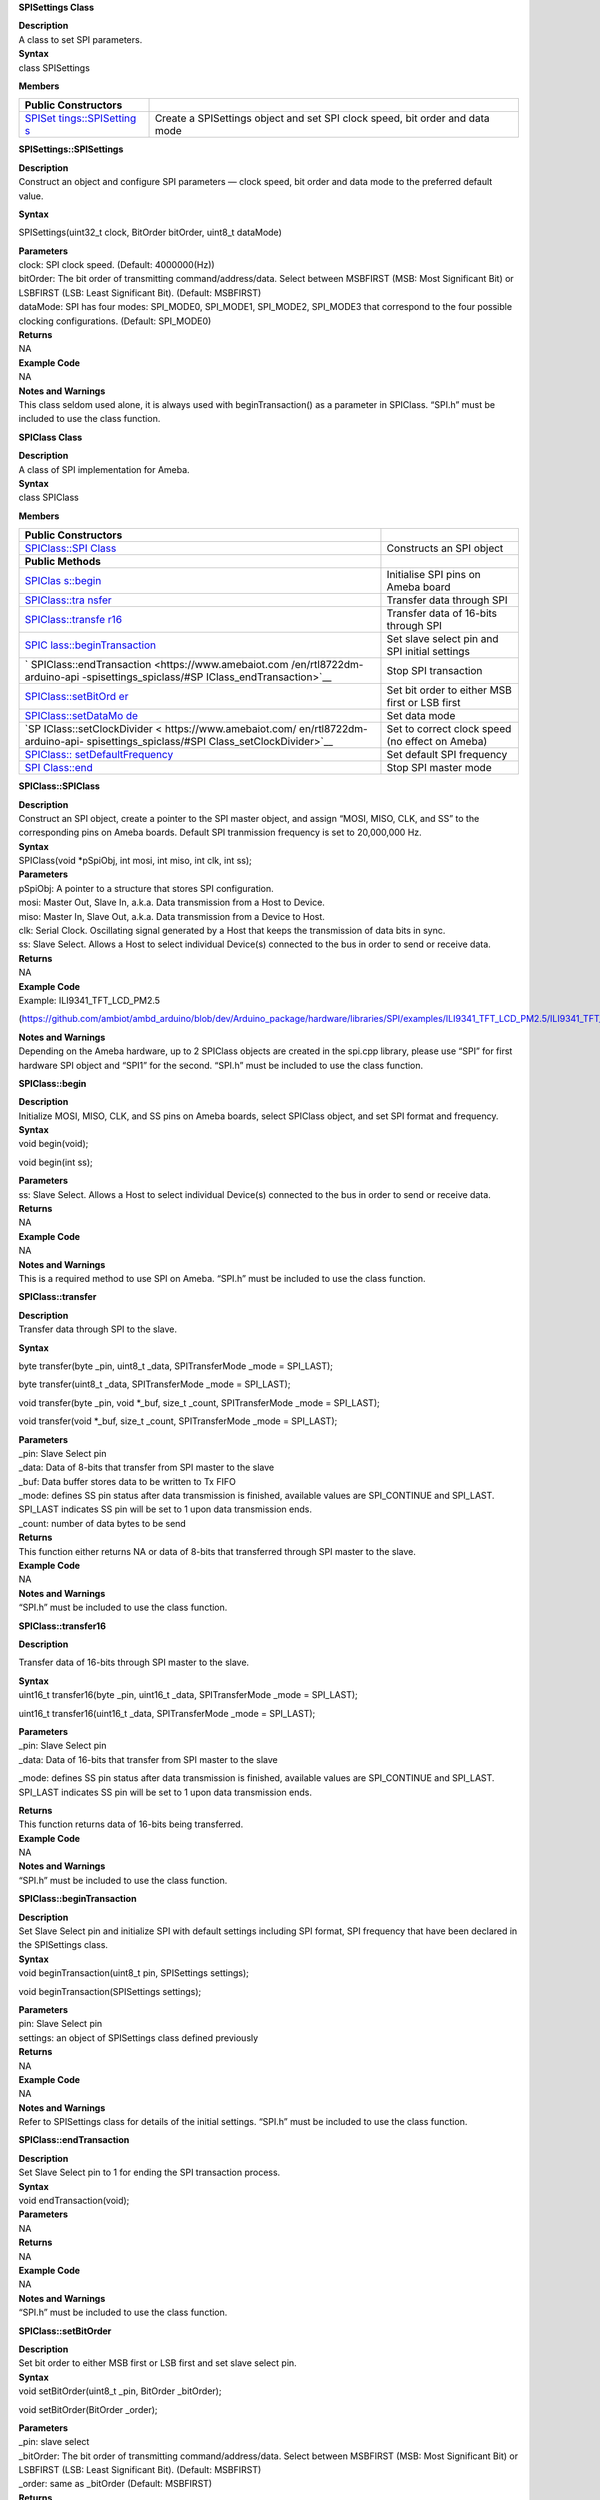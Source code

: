 **SPISettings Class**

| **Description**
| A class to set SPI parameters.

| **Syntax**
| class SPISettings

**Members**

+-------------------+--------------------------------------------------+
| **Public          |                                                  |
| Constructors**    |                                                  |
+===================+==================================================+
| `SPISet           | Create a SPISettings object and set SPI clock    |
| tings::SPISetting | speed, bit order and data mode                   |
| s <https://www.am |                                                  |
| ebaiot.com/en/rtl |                                                  |
| 8722dm-arduino-ap |                                                  |
| i-spisettings_spi |                                                  |
| class/#SPISetting |                                                  |
| s_SPISettings>`__ |                                                  |
+-------------------+--------------------------------------------------+


**SPISettings::SPISettings**

| **Description**
| Construct an object and configure SPI parameters — clock speed, bit
  order and data mode to the preferred default value.

**Syntax**

SPISettings(uint32_t clock, BitOrder bitOrder, uint8_t dataMode)

| **Parameters**
| clock: SPI clock speed. (Default: 4000000(Hz))
| bitOrder: The bit order of transmitting command/address/data. Select
  between MSBFIRST (MSB: Most Significant Bit) or LSBFIRST (LSB: Least
  Significant Bit). (Default: MSBFIRST)
| dataMode: SPI has four modes: SPI_MODE0, SPI_MODE1, SPI_MODE2,
  SPI_MODE3 that correspond to the four possible clocking
  configurations. (Default: SPI_MODE0)

| **Returns**
| NA

| **Example Code**
| NA

| **Notes and Warnings**
| This class seldom used alone, it is always used with
  beginTransaction() as a parameter in SPIClass. “SPI.h” must be
  included to use the class function.


**SPIClass Class**

| **Description**
| A class of SPI implementation for Ameba.

| **Syntax**
| class SPIClass

**Members**

+---------------------------+------------------------------------------+
| **Public Constructors**   |                                          |
+===========================+==========================================+
| `SPIClass::SPI            | Constructs an SPI object                 |
| Class <https://www.amebai |                                          |
| ot.com/en/rtl8722dm-ardui |                                          |
| no-api-spisettings_spicla |                                          |
| ss/#SPIClass_SPIClass>`__ |                                          |
+---------------------------+------------------------------------------+
| **Public Methods**        |                                          |
+---------------------------+------------------------------------------+
| `SPIClas                  | Initialise SPI pins on Ameba board       |
| s::begin <https://www.ame |                                          |
| baiot.com/en/rtl8722dm-ar |                                          |
| duino-api-spisettings_spi |                                          |
| class/#SPIClass_begin>`__ |                                          |
+---------------------------+------------------------------------------+
| `SPIClass::tra            | Transfer data through SPI                |
| nsfer <https://www.amebai |                                          |
| ot.com/en/rtl8722dm-ardui |                                          |
| no-api-spisettings_spicla |                                          |
| ss/#SPIClass_transfer>`__ |                                          |
+---------------------------+------------------------------------------+
| `SPIClass::transfe        | Transfer data of 16-bits through SPI     |
| r16 <https://www.amebaiot |                                          |
| .com/en/rtl8722dm-arduino |                                          |
| -api-spisettings_spiclass |                                          |
| /#SPIClass_transfer16>`__ |                                          |
+---------------------------+------------------------------------------+
| `SPIC                     | Set slave select pin and SPI initial     |
| lass::beginTransaction <h | settings                                 |
| ttps://www.amebaiot.com/e |                                          |
| n/rtl8722dm-arduino-api-s |                                          |
| pisettings_spiclass/#SPIC |                                          |
| lass_beginTransaction>`__ |                                          |
+---------------------------+------------------------------------------+
| `                         | Stop SPI transaction                     |
| SPIClass::endTransaction  |                                          |
| <https://www.amebaiot.com |                                          |
| /en/rtl8722dm-arduino-api |                                          |
| -spisettings_spiclass/#SP |                                          |
| IClass_endTransaction>`__ |                                          |
+---------------------------+------------------------------------------+
| `SPIClass::setBitOrd      | Set bit order to either MSB first or LSB |
| er <https://www.amebaiot. | first                                    |
| com/en/rtl8722dm-arduino- |                                          |
| api-spisettings_spiclass/ |                                          |
| #SPIClass_setBitOrder>`__ |                                          |
+---------------------------+------------------------------------------+
| `SPIClass::setDataMo      | Set data mode                            |
| de <https://www.amebaiot. |                                          |
| com/en/rtl8722dm-arduino- |                                          |
| api-spisettings_spiclass/ |                                          |
| #SPIClass_setDataMode>`__ |                                          |
+---------------------------+------------------------------------------+
| `SP                       | Set to correct clock speed (no effect on |
| IClass::setClockDivider < | Ameba)                                   |
| https://www.amebaiot.com/ |                                          |
| en/rtl8722dm-arduino-api- |                                          |
| spisettings_spiclass/#SPI |                                          |
| Class_setClockDivider>`__ |                                          |
+---------------------------+------------------------------------------+
| `SPIClass::               | Set default SPI frequency                |
| setDefaultFrequency <http |                                          |
| s://www.amebaiot.com/en/r |                                          |
| tl8722dm-arduino-api-spis |                                          |
| ettings_spiclass/#SPIClas |                                          |
| s_setDefaultFrequency>`__ |                                          |
+---------------------------+------------------------------------------+
| `SPI                      | Stop SPI master mode                     |
| Class::end <https://www.a |                                          |
| mebaiot.com/en/rtl8722dm- |                                          |
| arduino-api-spisettings_s |                                          |
| piclass/#SPIClass_end>`__ |                                          |
+---------------------------+------------------------------------------+


**SPIClass::SPIClass**

| **Description**
| Construct an SPI object, create a pointer to the SPI master object,
  and assign “MOSI, MISO, CLK, and SS” to the corresponding pins on
  Ameba boards. Default SPI tranmission frequency is set to 20,000,000
  Hz.

| **Syntax**
| SPIClass(void \*pSpiObj, int mosi, int miso, int clk, int ss);

| **Parameters**
| pSpiObj: A pointer to a structure that stores SPI configuration.

| mosi: Master Out, Slave In, a.k.a. Data transmission from a Host to
  Device.
| miso: Master In, Slave Out, a.k.a. Data transmission from a Device to
  Host.
| clk: Serial Clock. Oscillating signal generated by a Host that keeps
  the transmission of data bits in sync.
| ss: Slave Select. Allows a Host to select individual Device(s)
  connected to the bus in order to send or receive data.
| **Returns**
| NA

| **Example Code**
| Example: ILI9341_TFT_LCD_PM2.5

(https://github.com/ambiot/ambd_arduino/blob/dev/Arduino_package/hardware/libraries/SPI/examples/ILI9341_TFT_LCD_PM2.5/ILI9341_TFT_LCD_PM2.5.ino)

| **Notes and Warnings**
| Depending on the Ameba hardware, up to 2 SPIClass objects are created
  in the spi.cpp library, please use “SPI” for first hardware SPI object
  and “SPI1” for the second. “SPI.h” must be included to use the class
  function.


**SPIClass::begin**

| **Description**
| Initialize MOSI, MISO, CLK, and SS pins on Ameba boards, select
  SPIClass object, and set SPI format and frequency.

| **Syntax**
| void begin(void);

void begin(int ss);

| **Parameters**
| ss: Slave Select. Allows a Host to select individual Device(s)
  connected to the bus in order to send or receive data.

| **Returns**
| NA

| **Example Code**
| NA

| **Notes and Warnings**
| This is a required method to use SPI on Ameba. “SPI.h” must be
  included to use the class function.

**SPIClass::transfer**

| **Description**
| Transfer data through SPI to the slave.

**Syntax**

byte transfer(byte \_pin, uint8_t \_data, SPITransferMode \_mode =
SPI_LAST);

byte transfer(uint8_t \_data, SPITransferMode \_mode = SPI_LAST);

void transfer(byte \_pin, void \*_buf, size_t \_count, SPITransferMode
\_mode = SPI_LAST);

void transfer(void \*_buf, size_t \_count, SPITransferMode \_mode =
SPI_LAST);

| **Parameters**
| \_pin: Slave Select pin
| \_data: Data of 8-bits that transfer from SPI master to the slave

| \_buf: Data buffer stores data to be written to Tx FIFO
| \_mode: defines SS pin status after data transmission is finished,
  available values are SPI_CONTINUE and SPI_LAST. SPI_LAST indicates SS
  pin will be set to 1 upon data transmission ends.
| \_count: number of data bytes to be send

| **Returns**
| This function either returns NA or data of 8-bits that transferred
  through SPI master to the slave.

| **Example Code**
| NA

| **Notes and Warnings**
| “SPI.h” must be included to use the class function.

**SPIClass::transfer16**

**Description**

Transfer data of 16-bits through SPI master to the slave.

| **Syntax**
| uint16_t transfer16(byte \_pin, uint16_t \_data, SPITransferMode
  \_mode = SPI_LAST);

uint16_t transfer16(uint16_t \_data, SPITransferMode \_mode = SPI_LAST);

| **Parameters**
| \_pin: Slave Select pin
| \_data: Data of 16-bits that transfer from SPI master to the slave

\_mode: defines SS pin status after data transmission is finished,
available values are SPI_CONTINUE and SPI_LAST. SPI_LAST indicates SS
pin will be set to 1 upon data transmission ends.

| **Returns**
| This function returns data of 16-bits being transferred.

| **Example Code**
| NA

| **Notes and Warnings**
| “SPI.h” must be included to use the class function.


**SPIClass::beginTransaction**

| **Description**
| Set Slave Select pin and initialize SPI with default settings
  including SPI format, SPI frequency that have been declared in the
  SPISettings class.

| **Syntax**
| void beginTransaction(uint8_t pin, SPISettings settings);

void beginTransaction(SPISettings settings);

| **Parameters**
| pin: Slave Select pin
| settings: an object of SPISettings class defined previously

| **Returns**
| NA

| **Example Code**
| NA

| **Notes and Warnings**
| Refer to SPISettings class for details of the initial settings.
  “SPI.h” must be included to use the class function.


**SPIClass::endTransaction**

| **Description**
| Set Slave Select pin to 1 for ending the SPI transaction process.

| **Syntax**
| void endTransaction(void);

| **Parameters**
| NA

| **Returns**
| NA

| **Example Code**
| NA

| **Notes and Warnings**
| “SPI.h” must be included to use the class function.


**SPIClass::setBitOrder**

| **Description**
| Set bit order to either MSB first or LSB first and set slave select
  pin.

| **Syntax**
| void setBitOrder(uint8_t \_pin, BitOrder \_bitOrder);

void setBitOrder(BitOrder \_order);

| **Parameters**
| \_pin: slave select
| \_bitOrder: The bit order of transmitting command/address/data. Select
  between MSBFIRST (MSB: Most Significant Bit) or LSBFIRST (LSB: Least
  Significant Bit). (Default: MSBFIRST)
| \_order: same as \_bitOrder (Default: MSBFIRST)

| **Returns**
| NA

| **Example Code**
| NA

| **Notes and Warnings**
| “SPI.h” must be included to use the class function.


**SPIClass::setDataMode**

| **Description**
| Set SPI data mode. A total of 4 modes and set slave select pin.

| **Syntax**
| void SPIClass::setDataMode(uint8_t \_pin, uint8_t \_mode)
| void SPIClass::setDataMode(uint8_t \_mode)

| **Parameters**
| \_pin: Slave Select pin
| \_mode: SPI has four modes: SPI_MODE0, SPI_MODE1, SPI_MODE2, SPI_MODE3
  that correspond to the four possible clocking configurations.
  (Default: SPI_MODE0)

| **Returns**
| NA

| **Example Code**
| NA

| **Notes and Warnings**
| “SPI.h” must be included to use the class function.


**SPIClass::setClockDivider**

| **Description**
| Set clock divider in order to get correct clock speed.

| **Syntax**
| void setClockDivider(uint8_t \_pin, uint8_t \_divider);

| void setClockDivider(uint8_t \_div);
| **Parameters**
| \_pin: Slave Select pin
| \_divider: clock divider
| \_div: clock divider

| **Returns**
| NA

| **Example Code**
| NA

| **Notes and Warnings**
| This function does not affect the Ameba board. “SPI.h” must be
  included to use the class function.


**SPIClass::setDefaultFrequency**

| **Description**
| Set default SPI frequency.

| **Syntax**
| void setDefaultFrequency(int \_frequency);

| **Parameters**
| \_frequency: the default SPI frequency (Default: 20,000,000Hz)

| **Returns**
| NA

| **Example Code**
| Example: ILI9341_TFT_LCD_PM2.5

(https://github.com/ambiot/ambd_arduino/blob/dev/Arduino_package/hardware/libraries/SPI/examples/ILI9341_TFT_LCD_PM2.5/ILI9341_TFT_LCD_PM2.5.ino)

| **Notes and Warnings**
| Take note that defaultFrequency = \_frequency. “SPI.h” must be
  included to use the class function.

**SPIClass::end**

| **Description**
| This function will finish the communication and release all the
  allocated resources to stop SPI master mode.

| **Syntax**
| void end(void);

| **Parameters**
| NA

| **Returns**
| NA

| **Example Code**
| NA

| **Notes and Warnings**
| After calling end(), you need to use begin() again to enable SPI
  function. “SPI.h” must be included to use the class function.
